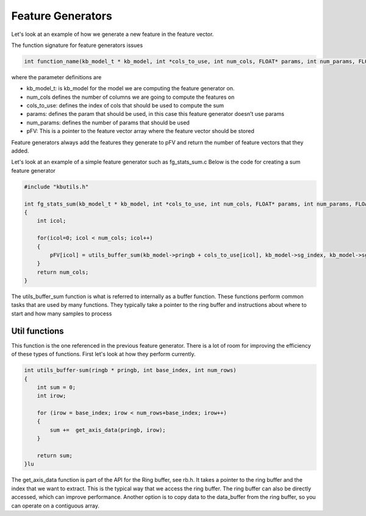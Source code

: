 
Feature Generators
==================
 
Let's look at an example of how we generate a new feature in the feature vector.
 
The function signature for feature generators issues
 
.. code-block:: C
 
    int function_name(kb_model_t * kb_model, int *cols_to_use, int num_cols, FLOAT* params, int num_params, FLOAT *pFV);
 
 
where the parameter definitions are
 
* kb_model_t: is kb_model for the model we are computing the feature generator on.
* num_cols defines the number of columns we are going to compute the features on
* cols_to_use: defines the index of cols that should be used to compute the sum
* params: defines the param that should be used, in this case this feature generator doesn’t use params
* num_params: defines the number of params that should be used
* pFV: This is a pointer to the feature vector array where the feature vector should be stored
 
Feature generators always add the features they generate to pFV and return the number of feature vectors that they added.
 
Let's look at an example of a simple feature generator such as fg_stats_sum.c Below is the code for creating a sum feature generator
 
.. code-block:: C
 
    #include "kbutils.h"
 
    int fg_stats_sum(kb_model_t * kb_model, int *cols_to_use, int num_cols, FLOAT* params, int num_params, FLOAT *pFV)
    {
        int icol;
 
        for(icol=0; icol < num_cols; icol++)
        {
            pFV[icol] = utils_buffer_sum(kb_model->pringb + cols_to_use[icol], kb_model->sg_index, kb_model->sg_length);
        }
        return num_cols;
    }
 
 
The utils_buffer_sum function is what is referred to internally as a buffer function. These functions perform common tasks that are used by many functions. They typically take a pointer to the ring buffer and instructions about where to start and how many samples to process
 
 
Util functions
```````````````
 
This function is the one referenced in the previous feature generator. There is a lot of room for improving the efficiency of these types of functions.  First let's look at how they perform currently.
 
.. code-block:: C
 
    int utils_buffer-sum(ringb * pringb, int base_index, int num_rows)
    {
        int sum = 0;
        int irow;
 
        for (irow = base_index; irow < num_rows+base_index; irow++)
        {
            sum +=  get_axis_data(pringb, irow);
        }
 
        return sum;
    }lu
 
The get_axis_data function is part of the API for the Ring buffer, see rb.h. It takes a pointer to the ring buffer and the index that we want to extract.  This is the typical way that we access the ring buffer. The ring buffer can also be directly accessed, which can improve performance. Another option is to copy data to the data_buffer from the ring buffer, so you can operate on a contiguous array.
